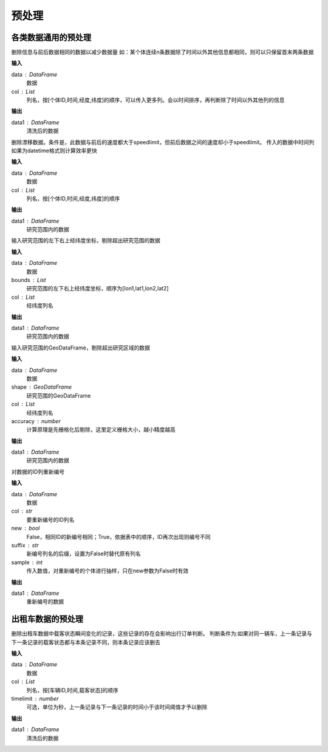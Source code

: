 .. _preprocess:


******************************
预处理
******************************


各类数据通用的预处理
============================

.. function:: transbigdata.clean_same(data,col = ['VehicleNum','Time','Lng','Lat'])

删除信息与前后数据相同的数据以减少数据量
如：某个体连续n条数据除了时间以外其他信息都相同，则可以只保留首末两条数据

**输入**

data : DataFrame
    数据
col : List
    列名，按[个体ID,时间,经度,纬度]的顺序，可以传入更多列。会以时间排序，再判断除了时间以外其他列的信息

**输出**

data1 : DataFrame
    清洗后的数据

.. function:: transbigdata.clean_drift(data,col = ['VehicleNum','Time','Lng','Lat'],speedlimit = 80)

删除漂移数据。条件是，此数据与前后的速度都大于speedlimit，但前后数据之间的速度却小于speedlimit。
传入的数据中时间列如果为datetime格式则计算效率更快

**输入**

data : DataFrame
    数据
col : List
    列名，按[个体ID,时间,经度,纬度]的顺序

**输出**

data1 : DataFrame
    研究范围内的数据


.. function:: transbigdata.clean_outofbounds(data,bounds,col = ['Lng','Lat'])

输入研究范围的左下右上经纬度坐标，剔除超出研究范围的数据

**输入**

data : DataFrame
    数据
bounds : List    
    研究范围的左下右上经纬度坐标，顺序为[lon1,lat1,lon2,lat2]
col : List
    经纬度列名

**输出**

data1 : DataFrame
    研究范围内的数据


.. function:: transbigdata.clean_outofshape(data,shape,col = ['Lng','Lat'],accuracy=500)

输入研究范围的GeoDataFrame，剔除超出研究区域的数据

**输入**

data : DataFrame
    数据
shape : GeoDataFrame    
    研究范围的GeoDataFrame
col : List
    经纬度列名
accuracy : number
    计算原理是先栅格化后剔除，这里定义栅格大小，越小精度越高

**输出**

data1 : DataFrame
    研究范围内的数据

.. function:: transbigdata.id_reindex(data,col,new = False,suffix = '_new')

对数据的ID列重新编号

**输入**

data : DataFrame
    数据 
col : str
    要重新编号的ID列名
new : bool
    False，相同ID的新编号相同；True，依据表中的顺序，ID再次出现则编号不同
suffix : str
    新编号列名的后缀，设置为False时替代原有列名
sample : int
    传入数值，对重新编号的个体进行抽样，只在new参数为False时有效

**输出**

data1 : DataFrame
    重新编号的数据

出租车数据的预处理
==================

.. function:: transbigdata.clean_taxi_status(data,col = ['VehicleNum','Time','OpenStatus'],timelimit = None)

删除出租车数据中载客状态瞬间变化的记录，这些记录的存在会影响出行订单判断。
判断条件为:如果对同一辆车，上一条记录与下一条记录的载客状态都与本条记录不同，则本条记录应该删去

**输入**

data : DataFrame
    数据
col : List
    列名，按[车辆ID,时间,载客状态]的顺序
timelimit : number
    可选，单位为秒，上一条记录与下一条记录的时间小于该时间阈值才予以删除

**输出**

data1 : DataFrame
    清洗后的数据
